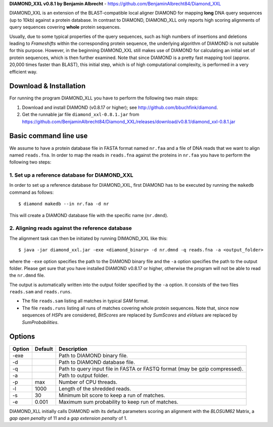 **DIAMOND_XXL v0.8.1 by Benjamin Albrecht** - https://github.com/BenjaminAlbrecht84/Diamond_XXL

DIAMOND_XXL is an extension of the BLAST-compatible local aligner DIAMOND for mapping **long** DNA query sequences (up to 10kb) against a protein database. In contrast to DIAMOND, DIAMOND_XLL only reports high scoring alignments of query sequences covering **whole** protein sequences. 

Usually, due to some typical properties of the query sequences, such as high numbers of insertions and deletions leading to *Frameshifts* within the corresponding protein sequence, the underlying algorithm of DIAMOND is not suitable for this purpose. However, in the beginning DIAMOND_XXL still makes use of DIAMOND for calculating an initial set of protein sequences, which is then further examined. Note that since DIAMOND is a pretty fast mapping tool (approx. 20,000 times faster than BLAST), this initial step, which is of high computational complexity, is performed in a very efficient way. 

Download & Installation
=======================

For running the program DIAMOND_XLL you have to perform the following two main steps:

1. Download and install DIAMOND (v0.8.17 or higher); see http://github.com/bbuchfink/diamond.
2. Get the runnable jar file ``diamond_xxl-0.8.1.jar`` from https://github.com/BenjaminAlbrecht84/Diamond_XXL/releases/download/v0.8.1/diamond_xxl-0.8.1.jar

Basic command line use
======================
We assume to have a protein database file in FASTA format named ``nr.faa`` and a file of DNA reads that we want to align named ``reads.fna``. In order to map the reads in ``reads.fna`` against the proteins in ``nr.faa`` you have to perform the following two steps:

1. Set up a reference database for DIAMOND_XXL
----------------------------------------------

In order to set up a reference database for DIAMOND_XXL, first DIAMOND has to be executed by running the ``makedb`` command as follows::

    $ diamond makedb --in nr.faa -d nr

This will create a DIAMOND database file with the specific name (``nr.dmnd``). 

2. Aligning reads against the reference database
------------------------------------------------

The alignment task can then be initiated by running DIMAOND_XXL like this::

    $ java -jar diamond_xxl.jar -exe <diamond_binary> -d nr.dmnd -q reads.fna -a <output_folder>

where the ``-exe`` option specifies the path to the DIAMOND binary file and the ``-a`` option specifies the path to the output folder. Please get sure that you have installed DIAMOND v0.8.17 or higher, otherwise the program will not be able to read the ``nr.dmnd`` file.

The output is automatically written into the output folder specified by the ``-a`` option. It consists of the two files ``reads.sam`` and ``reads.runs``.

- The file ``reads.sam`` listing all matches in typical *SAM* format.
- The file ``reads.runs`` listing all runs of matches covering whole protein sequences. Note that, since now sequences of *HSPs* are considered, *BitScores* are replaced by *SumScores* and *eValues* are replaced by *SumProbabilities*.

Options
=======

========== ======= ===========
Option     Default Description
========== ======= ===========
-exe               Path to DIAMOND binary file.
-d                 Path to DIAMOND database file.
-q                 Path to query input file in FASTA or FASTQ format (may be gzip compressed).
-a                 Path to output folder.
-p         max     Number of CPU threads.
-l         1000    Length of the shredded reads. 
-s         30      Minimum bit score to keep a run of matches.
-e         0.001   Maximum sum probability to keep run of matches. 
========== ======= ===========

DIAMOND_XLL initially calls DIAMOND with its default parameters scoring an alignment with the *BLOSUM62* Matrix, a *gap open penalty* of 11 and a *gap extension penalty* of 1. 
